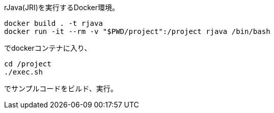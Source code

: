 rJava(JRI)を実行するDocker環境。

 docker build . -t rjava
 docker run -it --rm -v "$PWD/project":/project rjava /bin/bash

でdockerコンテナに入り、

 cd /project
 ./exec.sh

でサンプルコードをビルド、実行。
